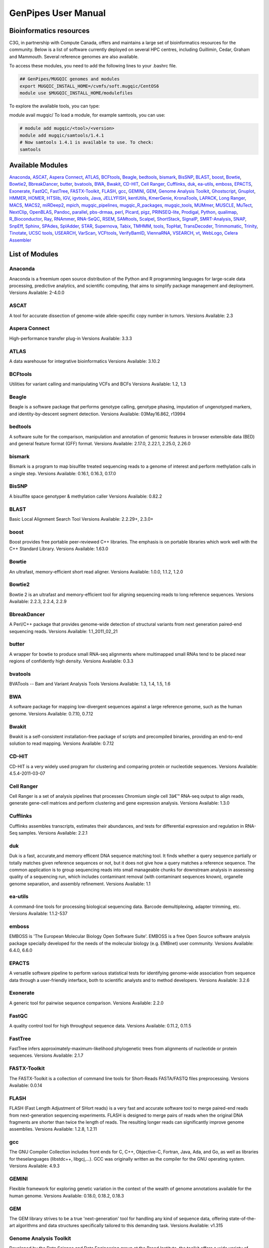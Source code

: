 .. _cvmfs_modules:

GenPipes User Manual
====================

Bioinformatics resources
------------------------

C3G, in partnership with Compute Canada, offers and maintains a large set of bioinformatics resources for the community. Below is a list of software currently deployed on several HPC centres, including Guillimin, Cedar, Graham and Mammouth. Several reference genomes are also available.

To access these modules, you need to add the following lines to your .bashrc file.

.. code-block:: bash

    ## GenPipes/MUGQIC genomes and modules
    export MUGQIC_INSTALL_HOME=/cvmfs/soft.mugqic/CentOS6
    module use $MUGQIC_INSTALL_HOME/modulefiles


To explore the available tools, you can type:

module avail mugqic/
To load a module, for example samtools, you can use:

.. code-block:: bash

    # module add mugqic/<tool>/<version>
    module add mugqic/samtools/1.4.1
    # Now samtools 1.4.1 is available to use. To check:
    samtools



Available Modules
-----------------

Anaconda_, ASCAT_, `Aspera Connect`_, ATLAS_, BCFtools_, Beagle_, bedtools_, bismark_, BisSNP_, BLAST_, boost_, Bowtie_,
Bowtie2_, BbreakDancer_, butter_, bvatools_, BWA_, Bwakit_, CD-HIT_, `Cell Ranger`_, Cufflinks_, duk_, ea-utils_, emboss_,
EPACTS_, Exonerate_, FastQC_, FastTree_, FASTX-Toolkit_, FLASH_, gcc_, GEMINI_, GEM_, `Genome Analysis Toolkit`_,
Ghostscript_, Gnuplot_, HMMER_, HOMER_, HTSlib_, IGV_, igvtools_, Java_, JELLYFISH_, kentUtils_, KmerGenie_, KronaTools_,
LAPACK_, `Long Ranger`_, MACS_, MACS2_, miRDeep2_, mpich_, mugqic_pipelines_, mugqic_R_packages_, mugqic_tools_, MUMmer_,
MUSCLE_, MuTect_, NextClip_, OpenBLAS_, Pandoc_, parallel_, pbs-drmaa_, perl_, Picard_, pigz_, PRINSEQ-lite_, Prodigal_,
Python_, qualimap_, R_Bioconductor_, Ray_, RNAmmer_, RNA-SeQC_, RSEM_, SAMtools_, Scalpel_, ShortStack_, SignalP_,
SMRT-Analysis_, SNAP_, SnpEff_, Sphinx_, SPAdes_, SplAdder_, STAR_, Supernova_, Tabix_, TMHMM_, tools_, TopHat_,
TransDecoder_, Trimmomatic_, Trinity_, Tinotate_, `UCSC tools`_, USEARCH_, VarScan_, VCFtools_, VerifyBamID_, ViennaRNA_,
VSEARCH_, vt_, WebLogo_, `Celera Assembler`_

List of Modules
---------------

Anaconda
````````
Anaconda is a freemium open source distribution of the Python and R programming languages for large-scale data processing, predictive analytics, and scientific computing, that aims to simplify package management and deployment.
Versions Available: 2-4.0.0

ASCAT
`````
A tool for accurate dissection of genome-wide allele-specific copy number in tumors.
Versions Available: 2.3

Aspera Connect
``````````````
High-performance transfer plug-in
Versions Available: 3.3.3

ATLAS
`````
A data warehouse for integrative bioinformatics
Versions Available: 3.10.2

BCFtools
````````
Utilities for variant calling and manipulating VCFs and BCFs
Versions Available: 1.2, 1.3

Beagle
``````
Beagle is a software package that performs genotype calling, genotype phasing, imputation of ungenotyped markers, and identity-by-descent segment detection.
Versions Available: 03May16.862, r13994

bedtools
````````
A software suite for the comparison, manipulation and annotation of genomic features in browser extensible data (BED) and general feature format (GFF) format.
Versions Available: 2.17.0, 2.22.1, 2.25.0, 2.26.0

bismark
```````
Bismark is a program to map bisulfite treated sequencing reads to a genome of interest and perform methylation calls in a single step.
Versions Available: 0.16.1, 0.16.3, 0.17.0

BisSNP
``````
A bisulfite space genotyper & methylation caller
Versions Available: 0.82.2

BLAST
`````
Basic Local Alignment Search Tool
Versions Available: 2.2.29+, 2.3.0+

boost
`````
Boost provides free portable peer-reviewed C++ libraries. The emphasis is on portable libraries which work well with the C++ Standard Library.
Versions Available: 1.63.0

Bowtie
``````
An ultrafast, memory-efficient short read aligner.
Versions Available: 1.0.0, 1.1.2, 1.2.0

Bowtie2
```````
Bowtie 2 is an ultrafast and memory-efficient tool for aligning sequencing reads to long reference sequences.
Versions Available: 2.2.3, 2.2.4, 2.2.9

BbreakDancer
````````````
A Perl/C++ package that provides genome-wide detection of structural variants from next generation paired-end sequencing reads.
Versions Available: 1.1_2011_02_21

butter
``````
A wrapper for bowtie to produce small RNA-seq alignments where multimapped small RNAs tend to be placed near regions of confidently high density.
Versions Available: 0.3.3

bvatools
````````
BVATools -- Bam and Variant Analysis Tools
Versions Available: 1.3, 1.4, 1.5, 1.6

BWA
```
A software package for mapping low-divergent sequences against a large reference genome, such as the human genome.
Versions Available: 0.7.10, 0.7.12

Bwakit
``````
Bwakit is a self-consistent installation-free package of scripts and precompiled binaries, providing an end-to-end solution to read mapping.
Versions Available: 0.7.12

CD-HIT
``````
CD-HIT is a very widely used program for clustering and comparing protein or nucleotide sequences.
Versions Available: 4.5.4-2011-03-07

Cell Ranger
```````````
Cell Ranger is a set of analysis pipelines that processes Chromium single cell 3â€™ RNA-seq output to align reads, generate gene-cell matrices and perform clustering and gene expression analysis.
Versions Available: 1.3.0

Cufflinks
`````````
Cufflinks assembles transcripts, estimates their abundances, and tests for differential expression and regulation in RNA-Seq samples.
Versions Available: 2.2.1

duk
```
Duk is a fast, accurate,and memory efficent DNA sequence matching tool. It finds whether a query sequence partially or totally matches given reference sequences or not, but it does not give how a query matches a reference sequence. The common application is to group sequencing reads into small manageable chunks for downstream analysis in assessing quality of a sequencing run, which includes contaminant removal (with contaminant sequences known), organelle genome separation, and assembly refinement.
Versions Available: 1.1

ea-utils
````````
A command-line tools for processing biological sequencing data. Barcode demultiplexing, adapter trimming, etc.
Versions Available: 1.1.2-537

emboss
``````
EMBOSS is 'The European Molecular Biology Open Software Suite'. EMBOSS is a free Open Source software analysis package specially developed for the needs of the molecular biology (e.g. EMBnet) user community.
Versions Available: 6.4.0, 6.6.0

EPACTS
``````
A versatile software pipeline to perform various statistical tests for identifying genome-wide association from sequence data through a user-friendly interface, both to scientific analysts and to method developers.
Versions Available: 3.2.6

Exonerate
`````````
A generic tool for pairwise sequence comparison.
Versions Available: 2.2.0

FastQC
``````
A quality control tool for high throughput sequence data.
Versions Available: 0.11.2, 0.11.5

FastTree
````````
FastTree infers approximately-maximum-likelihood phylogenetic trees from alignments of nucleotide or protein sequences.
Versions Available: 2.1.7

FASTX-Toolkit
`````````````
The FASTX-Toolkit is a collection of command line tools for Short-Reads FASTA/FASTQ files preprocessing.
Versions Available: 0.0.14

FLASH
`````
FLASH (Fast Length Adjustment of SHort reads) is a very fast and accurate software tool to merge paired-end reads from next-generation sequencing experiments. FLASH is designed to merge pairs of reads when the original DNA fragments are shorter than twice the length of reads. The resulting longer reads can significantly improve genome assemblies.
Versions Available: 1.2.8, 1.2.11

gcc
```
The GNU Compiler Collection includes front ends for C, C++, Objective-C, Fortran, Java, Ada, and Go, as well as libraries for theselanguages (libstdc++, libgcj,...). GCC was originally written as the compiler for the GNU operating system.
Versions Available: 4.9.3

GEMINI
``````
Flexible framework for exploring genetic variation in the context of the wealth of genome annotations available for the human genome.
Versions Available: 0.18.0, 0.18.2, 0.18.3

GEM
```
The GEM library strives to be a true 'next-generation' tool for handling any kind of sequence data, offering state-of-the-art algorithms and data structures specifically tailored to this demanding task.
Versions Available: v1.315

Genome Analysis Toolkit
```````````````````````
Developed by the Data Science and Data Engineering group at the Broad Institute, the toolkit offers a wide variety of tools with a primary focus on variant discovery and genotyping.
Versions Available: 3.2-2, 3.3-0, 3.5, 3.7

Ghostscript
```````````
An interpreter for the PostScript language and for PDF.
Versions Available: '8.70'

Gnuplot
```````
Gnuplot is a portable command-line driven graphing utility for Linux, OS/2, MS Windows, OSX, VMS, and many other platforms.
Versions Available: 4.6.4, 4.6.6

HMMER
`````
HMMER is used for searching sequence databases for sequence homologs,and for making sequence alignments. It implements methods using probabilistic models called profile hidden Markov models (profile HMMs).
Versions Available: 2.3.2, 3.1b1, 3.1b2

HOMER
`````
HOMER offers tools and methods for interpreting Next-gen-Seq experiments.Â In addition to Genome Browser/UCSC visualization support and peak finding [and motif finding of course], HOMER can help assemble data across multiple experiments and look at positional specific relationships between sequencing tags, motifs, and other features. You do not need to use the peak finding methods in this package to use motif finding.
Versions Available: 4.7

HTSlib
``````
A C library for reading/writing high-throughput sequencing data
Versions Available: 1.2.1, 1.3

IGV
```
The Integrative Genomics Viewer (IGV) is a high-performance visualization tool for interactive exploration of large, integrated genomic datasets.
Versions Available: 2.3.23

igvtools
````````
The igvtools utility provides a set of tools for pre-processing data files. File names must contain an accepted file extension, e.g. test-xyz.bam.
Versions Available: 2.3.14, 2.3.67

Java
````
Java technology is the foundation of most networked applications and is used worldwide to develop and deliver mobile and nested applications, games, web content and enterprise software.
Versions Available: openjdk-jdk1.6.0_38, openjdk-jdk1.7.0_60, openjdk-jdk1.8.0_72

JELLYFISH
`````````
JELLYFISH is a tool for fast, memory-efficient counting of k-mers in DNA.
Versions Available: 2.1.3

kentUtils
`````````
UCSC command-line bioinformatic utilities, implemented by Jim Kent
Versions Available: 302.1.0

KmerGenie
`````````
KmerGenie estimates the best k-mer length for genome de novo assembly.
Versions Available: 1.5692

KronaTools
``````````
Krona Tools is a set of scripts to create Krona charts from several Bioinformatics tools as well as from text and XML files.
Versions Available: 2.6.1

LAPACK
``````
LAPACK provides routines for solving systems of simultaneous linear equations, least-squares solutions of linear systems of equations, eigenvalue problems, and singular value problems.
Versions Available: 3.5.0

Long Ranger
```````````
Long Ranger is a set of analysis pipelines that processes Chromium sequencing output to align reads and call and phase SNPs, indels, and structural variants.
Versions Available: 2.1.2

MACS
````
Model-based Analysis of ChIP-Seq (MACS) on short reads sequencers such as Genome Analyzer (Illumina / Solexa)
Versions Available: 2.0.10.09132012

MACS2
`````
Novel algorithm, named Model-based Analysis of ChIP-Seq (MACS), for identifying transcript factor binding sites.
Versions Available: 2.1.0.20140616, 2.1.0.20151222, 2.1.1.20160309

miRDeep2
````````
miRDeep2 is a completely overhauled tool which discovers microRNA genes by analyzing sequenced RNAs. The tool reports known and hundreds of novel microRNAs with high accuracy in seven species representing the major animal clades. The low consumption of time and memory combined with user-friendly interactive graphic output makes miRDeep2 accessible for straightforward application in current reasearch.
Versions Available: 0.0.8

mpich
`````
MPICH is a high performance and widely portable implementation of the Message Passing Interface (MPI) standard.
Versions Available: 3.1.4

mugqic_pipelines
````````````````
MUGQIC pipelines consist of Python scripts which create a list of jobs running Bash commands. Those scripts support dependencies between jobs and smart restart mechanism if some jobs fail during pipeline execution. Jobs can be submitted in different ways: by being sent to a PBS scheduler like Torque or by being run as a series of commands in batch through a Bash script
Versions Available: 2.0.1, 2.0.2, 2.1.0, 2.1.1, 2.2.0, 2.2.1

mugqic_R_packages
`````````````````
This library implements various -seq downstream analysis, as well as Nozzle-based reporting for mugqic_pipelines.
Versions Available: 1.0.1, 1.0.2, 1.0.3, 1.0.4

mugqic_tools
````````````
Perl, python, R, awk and sh scripts use in several bioinfomatics pipelines of the MUGQIC PIPELINE.
Versions Available: 2.0.2, 2.0.3, 2.1.0, 2.1.1, 2.1.3, 2.1.4, 2.1.5, 2.1.6, 2.1.7

MUMmer
``````
Ultra-fast alignment of large-scale DNA and protein sequences
Versions Available: 3.23

MUSCLE
``````
Program for creating multiple alignments of protein sequences.
Versions Available: 3.8.31

MuTect
``````
Reliable and accurate identification of somatic point mutations in next generation sequencing data of cancer genomes
Versions Available: 1.1.6

NextClip
````````
Tool for analysing reads from LMP libraries, generating a comprehensive quality report and extracting good quality trimmed and deduplicated reads
Versions Available: b833dd9

OpenBLAS
````````
Optimized BLAS library based on GotoBLAS2 1.13 BSD version
Versions Available: 0.2.14, 0.2.17

Pandoc
``````
Universal document converter
Versions Available: 1.13.1, 1.15.2

parallel
````````
Shell tool for executing jobs in parallel using one or more computers
Versions Available: 20130822

pbs-drmaa
`````````
DRMAA for Torque/PBS Pro is implementation of Open Grid Forum DRMAA (Distributed Resource Management Application API) specification for submission and control jobs to PBS systems
Versions Available: 1.0.18

perl
````
Feature-rich programming language
Versions Available: 5.18.2, 5.22.1

Picard
``````
Set of tools (in Java) for working with next generation sequencing data in the BAM format
Versions Available: 1.118, 1.123, 2.0.1

pigz
````
Replacement for gzip that exploits multiple processors and multiple cores when compressing data
Versions Available: 2.3

PRINSEQ-lite
````````````
Used to filter, reformat, or trim your genomic and metagenomic sequence data
Versions Available: 0.20.3, 0.20.4

Prodigal
````````
Prodigal (Prokaryotic Dynamic Programming Genefinding Algorithm) is a microbial (bacterial and archaeal) gene finding program developed at Oak Ridge National Laboratory and the University of Tennessee.
Versions Available: 2.6.3

Python
``````
Programming language that lets you work quickly and integrate systems more effectively
Versions Available: 2.7.8, 2.7.10_qiime, 2.7.11, 2.7.12, 2.7.13, 3.4.0, 3.5.2

qualimap
````````
Qualimap is a platform-independent application written in Java and R that provides both a Graphical User Interface (GUI) and a command-line interface to facilitate the quality control of alignment sequencing data.
Versions Available: 2.2.1

R_Bioconductor
``````````````
face (GUI) and a command-line interface to facilitate the quality control of alignment sequencing data
Versions Available: 3.1.2_3.0, 3.2.3_3.2

Ray
```
Parallel genome assemblies for parallel DNA sequencing
Versions Available: 2.3.1

RNAmmer
```````
Predicts 5s/8s, 16s/18s, and 23s/28s ribosomal RNA in full genome sequences.
Versions Available: 1.2

RNA-SeQC
````````
Java program which computes a series of quality control metrics for RNA-seq data
Versions Available: 1.1.7, 1.1.8

RSEM
````
Accurate quantification of gene and isoform expression from RNA-Seq data
Versions Available: 1.2.12

SAMtools
````````
A suite of programs for interacting with high-throughput sequencing data.
Versions Available: 0.1.19, 1.0, 1.2, 1.3, 1.3.1

Scalpel
```````
Software package for detecting INDELs (INsertions and DELetions) mutations in a reference genome
Versions Available: 0.3.2, 0.5.2

ShortStack
``````````
Tool developed to process and analyze small RNA-seq data with respect to a reference genome, and output a comprehensive and informative annotation of all discovered small RNA genes
Versions Available: 3.3

SignalP
```````
Predicts the presence and location of signal peptide cleavage sites in amino acid sequences from different organisms
Versions Available: 4.1

SMRT-Analysis
`````````````
Pacbio secondary analysis through a graphical or command-line user interface.
Versions Available: 2.3.0.140936.p1, 2.3.0.140936.p2, 2.3.0.140936.p4, 2.3.0.140936.p5

SNAP
````
General purpose gene finding program suitable for both eukaryotic and prokaryotic genomes
Versions Available: '2013-11-29'

SnpEff
``````
Variant annotation and effect prediction tool. It annotates and predicts the effects of variants on genes
Versions Available: 3.6, 4.0, 4.2

Sphinx
``````
Sphinx is a tool that makes it easy to create intelligent and beautiful documentation of Python projects
Versions Available: master

SPAdes
``````
SPAdes â€“ St. Petersburg genome assembler â€“ is an assembly toolkit containing various assembly pipelines.
Versions Available: 3.10.0

SplAdder
````````
Splicing Adder, a toolbox for alternative splicing analysis based on RNA-Seq alignment data. Briefly, the software takes a given annotation and RNA-Seq read alignments, transforms the annotation into a splicing graph representation, augments the splicing graph with additional information extracted from the read data, extracts alternative splicing events from the graph and quantifies the events.
Versions Available: 1.0.0

STAR
````
Spliced Transcripts Alignment to a Reference. Based on a previously undescribed RNA-seq alignment algorithm that uses sequential maximum mappable seed search in uncompressed suffix arrays followed by seed clustering and stitching procedure.
Versions Available: 2.4.0f1, 2.5.0c, 2.5.1b, 2.5.2a, 2.5.2b

Supernova
`````````
Supernova is a software package for de novo assembly from Chromium Linked-Reads that are made from a single whole-genome library from an individual DNA source.
Versions Available: 1.1.4

Tabix
`````
Tabix indexes a TAB-delimited genome position file in.tab.bgz and creates an index file ( in.tab.bgz.tbi or in.tab.bgz.csi ) when region is absent from the command-line.
Versions Available: 0.2.6

TMHMM
`````
Predicting Transmembrane Protein Topology with a Hidden Markov Model
Versions Available: 2.0c

tools
`````
Perl, Python, R, awk and sh scripts use in several bioinfomatics pipelines of the MUGQIC PIPELINES repo.
Versions Available: 1.10.4

TopHat
``````
TopHat is a fast splice junction mapper for RNA-Seq reads. It aligns RNA-Seq reads to mammalian-sized genomes using the ultra high-throughput short read aligner Bowtie, and then analyzes the mapping results to identify splice junctions between exons.
Versions Available: 2.0.13, 2.0.14

TransDecoder
````````````
TransDecoder identifies candidate coding regions within transcript sequences, such as those generated by de novo RNA-Seq transcript assembly using Trinity, or constructed based on RNA-Seq alignments to the genome using Tophat and Cufflinks
Versions Available: 2.0.1

Trimmomatic
```````````
Trimmomatic performs a variety of useful trimming tasks for illumina paired-end and single ended data.The selection of trimming steps and their associated parameters are supplied on the command line.
Versions Available: 0.32, 0.35, 0.36

Trinity
```````
Trinity assembles transcript sequences from Illumina RNA-Seq data
Versions Available: 20140413p1, 2.0.4, 2.1.1, 2.2.0

Tinotate
````````
A comprehensive annotation suite for functional annotation of transcriptomes, particularly de novo assembled transcriptomes, from model or non-model organisms. Trinotate makes use of a number of different well referenced methods for functional annotation including homology search to known sequence data (BLAST+/SwissProt), protein domain identification (HMMER/PFAM), protein signal peptide and transmembrane domain prediction (signalP/tmHMM), and leveraging various annotation databases (eggNOG/GO/Kegg databases).
Versions Available: 20131110, 2.0.1, 2.0.2

UCSC tools
``````````
UCSC genome browser 'kent' bioinformatic utilities
Versions Available: 20140212, v326

USEARCH
```````
Ultra-fast search for high-identity top hit or hits from sequence files
Versions Available: 7.0.1090, 8.1.1861

VarScan
```````
VarScan is a platform-independent mutation caller for targeted, exome, and whole-genome resequencing data generated on Illumina, SOLiD, Life/PGM, Roche/454 and similar instruments. It can be used to detect different types of variation: Germline variants, multi-sample variants, somatic mutations and somatic copy number alterations
Versions Available: 2.3.9

VCFtools
````````
A program package that can be used to perform the following operations on standard variants (VCF) files: Filter out specific variantsCompare filesSummarize variantsConvert to different file typesValidate and merge filesCreate intersections and subsets of variants
Versions Available: 0.1.11, 0.1.14

VerifyBamID
```````````
Verifies whether the reads in particular file match previously known genotypes for an individual (or group of individuals), and checks whether the reads are contaminated as a mixture of two samples. verifyBamID can detect sample contamination and swaps when external genotypes are available. When external genotypes are not available, verifyBamID still robustly detects sample swaps
Versions Available: devMaster_20151216

ViennaRNA
`````````
The ViennaRNA Package consists of a C code library and several stand-alone programs for the prediction and comparison of RNA secondary structures.
Versions Available: 2.3.0

VSEARCH
```````
VSEARCH supports de novo and reference based chimera detection, clustering, full-length and prefix dereplication, reverse complementation, masking, all-vs-all pairwise global alignment, exact and global alignment searching, shuffling, subsampling and sorting. It also supports FASTQ file analysis, filtering and conversion.
Versions Available: 1.11.1

vt
``
A tool set for short variant discovery in genetic sequence data.
Versions Available: 0.57

WebLogo
```````
A tool for creating sequence logos from biological sequence alignments. It can be run on the command line as a standalone webserver, as a CGI webapp, or as a python library.
Versions Available: 2.8.2, 3.3

Celera Assembler
````````````````
A de novo whole-genome shotgun (WGS) DNA sequence assembler. It reconstructs long sequences of genomic DNA from fragmentary data produced by whole-genome shotgun sequencing
Versions Available: 8.1, 8.2, 0.0, 0.2
